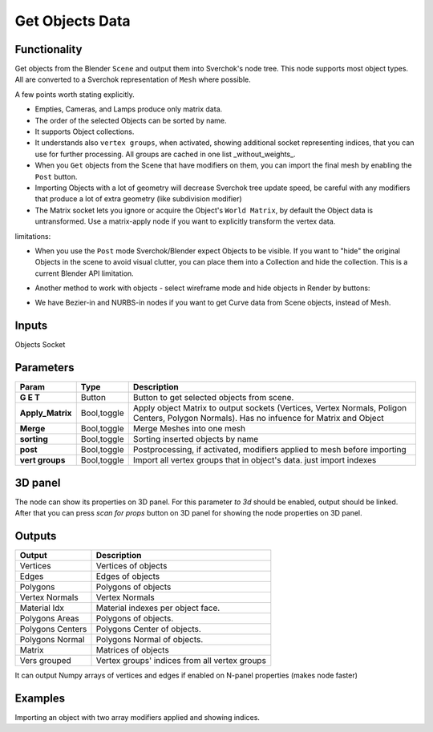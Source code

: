 Get Objects Data
================

.. image:: https://github.com/nortikin/sverchok/assets/14288520/3794a700-0b9e-4b05-8d54-d3b330ddf112
  :target: https://github.com/nortikin/sverchok/assets/14288520/3794a700-0b9e-4b05-8d54-d3b330ddf112

Functionality
-------------
Get objects from the Blender ``Scene`` and output them into Sverchok's node tree. This node supports most object types. All are converted to a Sverchok representation of ``Mesh`` where possible. 

A few points worth stating explicitly.

- Empties, Cameras, and Lamps produce only matrix data. 
- The order of the selected Objects can be sorted by name. 
- It supports Object collections.
- It understands also ``vertex groups``, when activated, showing additional socket representing indices, that you can use for further processing. All groups are cached in one list _without_weights_.
- When you ``Get`` objects from the Scene that have modifiers on them, you can import the final mesh by enabling the ``Post`` button.
- Importing Objects with a lot of geometry will decrease Sverchok tree update speed, be careful with any modifiers that produce a lot of extra geometry (like subdivision modifier)
- The Matrix socket lets you ignore or acquire the Object's ``World Matrix``, by default the Object data is untransformed. Use a matrix-apply node if you want to explicitly transform the vertex data.

limitations:

- When you use the ``Post`` mode Sverchok/Blender expect Objects to be visible. If you want to "hide" the original Objects in the scene to avoid visual clutter, you can place them into a Collection and hide the collection. This is a current Blender API limitation.
- Another method to work with objects - select wireframe mode and hide objects in Render by buttons:

  .. image:: https://github.com/nortikin/sverchok/assets/14288520/0ef92cf2-d512-49f8-b803-da9af748e829
    :target: https://github.com/nortikin/sverchok/assets/14288520/0ef92cf2-d512-49f8-b803-da9af748e829

.. raw:: html

   <video width="700" controls>
     <source src="https://github.com/nortikin/sverchok/assets/14288520/7a158c33-814a-43be-9a9c-929096495354" type="video/mp4">
    Your browser does not support the video tag.
   </video>

- We have Bezier-in and NURBS-in nodes if you want to get Curve data from Scene objects, instead of Mesh. 

Inputs
------

Objects Socket


Parameters
----------

+----------------------+---------------+--------------------------------------------------------------------------+
| Param                | Type          | Description                                                              |
+======================+===============+==========================================================================+
| **G E T**            | Button        | Button to get selected objects from scene.                               |
+----------------------+---------------+--------------------------------------------------------------------------+
| **Apply_Matrix**     | Bool,toggle   | Apply object Matrix to output sockets (Vertices, Vertex Normals,         |
|                      |               | Poligon Centers, Polygon Normals). Has no infuence for Matrix and Object |
+----------------------+---------------+--------------------------------------------------------------------------+
| **Merge**            | Bool,toggle   | Merge Meshes into one mesh                                               |
+----------------------+---------------+--------------------------------------------------------------------------+
| **sorting**          | Bool,toggle   | Sorting inserted objects by name                                         |
+----------------------+---------------+--------------------------------------------------------------------------+
| **post**             | Bool,toggle   | Postprocessing, if activated, modifiers applied to mesh before importing |
+----------------------+---------------+--------------------------------------------------------------------------+
| **vert groups**      | Bool,toggle   | Import all vertex groups that in object's data. just import indexes      |
+----------------------+---------------+--------------------------------------------------------------------------+

3D panel
--------

The node can show its properties on 3D panel.
For this parameter `to 3d` should be enabled, output should be linked.
After that you can press `scan for props` button on 3D panel for showing the node properties on 3D panel.

Outputs
-------

+------------------+--------------------------------------------------------------------------+
| Output           | Description                                                              |
+==================+==========================================================================+
| Vertices         | Vertices of objects                                                      |
+------------------+--------------------------------------------------------------------------+
| Edges            | Edges of objects                                                         |
+------------------+--------------------------------------------------------------------------+
| Polygons         | Polygons of objects                                                      |
+------------------+--------------------------------------------------------------------------+
| Vertex Normals   | Vertex Normals                                                           |
+------------------+--------------------------------------------------------------------------+
| Material Idx     | Material indexes per object face.                                        |
+------------------+--------------------------------------------------------------------------+
| Polygons Areas   | Polygons of objects.                                                     |
+------------------+--------------------------------------------------------------------------+
| Polygons Centers | Polygons Center of objects.                                              |
+------------------+--------------------------------------------------------------------------+
| Polygons Normal  | Polygons Normal of objects.                                              |
+------------------+--------------------------------------------------------------------------+
| Matrix           | Matrices of objects                                                      |
+------------------+--------------------------------------------------------------------------+
| Vers grouped     | Vertex groups' indices from all vertex groups                            |
+------------------+--------------------------------------------------------------------------+

It can output Numpy arrays of vertices and edges if enabled on N-panel properties (makes node faster)

Examples
--------

.. image:: https://user-images.githubusercontent.com/619340/126961901-4c300e39-6cbe-456f-a132-104f7b3827ca.png

Importing an object with two array modifiers applied and showing indices.
